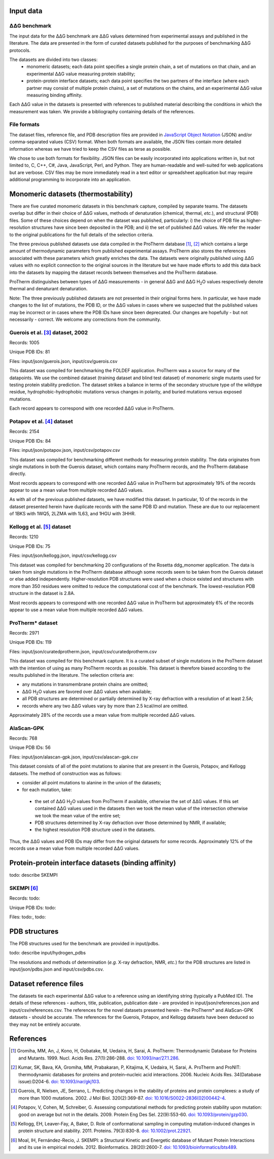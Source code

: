 ====================================
Input data
====================================

---------------
|DDG| benchmark
---------------

The input data for the |DDG| benchmark are |DDG| values determined from experimental assays and published in the literature.
The data are presented in the form of curated datasets published for the purposes of benchmarking |DDG| protocols.

The datasets are divided into two classes:
 - monomeric datasets; each data point specifies a single protein chain, a set of mutations on that chain, and an experimental |DDG| value measuring protein stability;
 - protein-protein interface datasets; each data point specifies the two partners of the interface (where each partner may consist of multiple protein chains), a set of mutations on the chains, and an experimental |DDG| value measuring binding affinity.

Each |DDG| value in the datasets is presented with references to published material describing the conditions in which the
measurement was taken. We provide a bibliography containing details of the references.

------------
File formats
------------

The dataset files, reference file, and PDB description files are provided in `JavaScript Object Notation <http://www.json.org/>`_ (JSON)
and/or comma-separated values (CSV) format. When both formats are available, the JSON files contain more detailed information
whereas we have tried to keep the CSV files as terse as possible.

We chose to use both formats for flexibility. JSON files can be easily incorporated into applications written in, but not
limited to, C, C++, C#, Java, JavaScript, Perl, and Python. They are human-readable and well-suited for web applications
but are verbose. CSV files may be more immediately read in a text editor or spreadsheet application but may require additional
programming to incorporate into an application.

====================================
Monomeric datasets (thermostability)
====================================

There are five curated monomeric datasets in this benchmark capture, compiled by separate teams. The datasets overlap but
differ in their choice of |DDG| values, methods of denaturation (chemical, thermal, *etc.*), and structural (PDB) files.
Some of these choices depend on when the dataset was published, particularly: i) the choice of PDB file as higher-resolution
structures have since been deposited in the PDB; and ii) the set of published |DDG| values. We refer the
reader to the original publications for the full details of the selection criteria.

The three previous published datasets use data compiled in the ProTherm database [1]_, [2]_ which contains a large amount of
thermodynamic parameters from published experimental assays. ProTherm also stores the references associated with
these parameters which greatly enriches the data. The datasets were originally published using |DDG| values with no explicit
connection to the original sources in the literature but we have made efforts to add this data back into the datasets by
mapping the dataset records between themselves and the ProTherm database.

ProTherm distinguishes between types of |DDG| measurements - in general |DDG| and |DDGH2O| values respectively denote thermal
and denaturant denaturation.

Note: The three previously published datasets are not presented in their original forms here. In particular, we have made
changes to the list of mutations, the PDB ID, or the |DDG| values in cases where we suspected that the published values may
be incorrect or in cases where the PDB IDs have since been deprecated. Our changes are hopefully - but not necessarily -
correct. We welcome any corrections from the community.

---------------------------------
Guerois et al. [3]_ dataset, 2002
---------------------------------

Records: 1005

Unique PDB IDs: 81

Files: input/json/guerois.json, input/csv/guerois.csv

This dataset was compiled for benchmarking the FOLDEF application. ProTherm was a source for many of the datapoints. We use
the combined dataset (training dataset and blind test dataset) of monomeric single mutants used for testing protein stability
prediction. The dataset strikes a balance in terms of the secondary structure type of the wildtype residue,
hydrophobic-hydrophobic mutations versus changes in polarity, and buried mutations versus exposed mutations.

Each record appears to correspond with one recorded |DDG| value in ProTherm.

---------------------------
Potapov et al. [4]_ dataset
---------------------------

Records: 2154

Unique PDB IDs: 84

Files: input/json/potapov.json, input/csv/potapov.csv

This dataset was compiled for benchmarking different methods for measuring protein stability. The data originates from
single mutations in both the Guerois dataset, which contains many ProTherm records, and the ProTherm database directly.

Most records appears to correspond with one recorded |DDG| value in ProTherm but approximately 19% of the records appear
to use a mean value from multiple recorded |DDG| values.

As with all of the previous published datasets, we have modified this dataset. In particular, 10 of the records in the
dataset presented herein have duplicate records with the same PDB ID and mutation. These are due to our replacement of
1BKS with 1WQ5, 2LZMA with 1L63, and 1HGU with 3HHR.

---------------------------
Kellogg et al. [5]_ dataset
---------------------------

Records: 1210

Unique PDB IDs: 75

Files: input/json/kellogg.json, input/csv/kellogg.csv

This dataset was compiled for benchmarking 20 configurations of the Rosetta ddg_monomer application. The data is taken
from single mutations in the ProTherm database although some records seem to be taken from the Guerois dataset or else added independently.
Higher-resolution PDB structures were used when a choice existed and structures with more than 350 residues were omitted
to reduce the computational cost of the benchmark. The lowest-resolution PDB structure in the dataset is 2.8A.

Most records appears to correspond with one recorded |DDG| value in ProTherm but approximately 6% of the records appear
to use a mean value from multiple recorded |DDG| values.

-----------------
ProTherm* dataset
-----------------

Records: 2971

Unique PDB IDs: 119

Files: input/json/curatedprotherm.json, input/csv/curatedprotherm.csv

This dataset was compiled for this benchmark capture. It is a curated subset of single mutations in the ProTherm dataset
with the intention of using as many ProTherm records as possible. This dataset is therefore biased according to the results
published in the literature. The selection criteria are:

- any mutations in transmembrane protein chains are omitted;
- |DDGH2O| values are favored over |DDG| values when available;
- all PDB structures are determined or partially determined by X-ray defraction with a resolution of at least 2.5A;
- records where any two |DDG| values vary by more than 2.5 kcal/mol are omitted.

Approximately 28% of the records use a mean value from multiple recorded |DDG| values.

-----------
AlaScan-GPK
-----------

Records: 768

Unique PDB IDs: 56

Files: input/json/alascan-gpk.json, input/csv/alascan-gpk.csv

This dataset consists of all of the point mutations to alanine that are present in the Guerois, Potapov, and Kellogg datasets.
The method of construction was as follows:

- consider all point mutations to alanine in the union of the datasets;
- for each mutation, take:

 - the set of |DDGH2O| values from ProTherm if available, otherwise the set of |DDG| values. If this set contained |DDG| values used in the datasets then we took the mean value of the intersection otherwise we took the mean value of the entire set;
 - PDB structures determined by X-ray defraction over those determined by NMR, if available;
 - the highest resolution PDB structure used in the datasets.

Thus, the |DDG| values and PDB IDs may differ from the original datasets for some records. Approximately 12% of the records use a mean value from multiple recorded |DDG| values.


=====================================================
Protein-protein interface datasets (binding affinity)
=====================================================

todo: describe SKEMPI

-----------
SKEMPI [6]_
-----------

Records: todo:

Unique PDB IDs: todo:

Files: todo:, todo:


==============
PDB structures
==============

The PDB structures used for the benchmark are provided in input/pdbs.

todo: describe input/hydrogen_pdbs

The resolutions and methods of determination (*e.g.* X-ray defraction, NMR, *etc.*) for the PDB structures are listed
in input/json/pdbs.json and input/csv/pdbs.csv.

=======================
Dataset reference files
=======================

The datasets tie each experimental |DDG| value to a reference using an identifying string (typically a PubMed ID). The details
of these references - authors, title, publication, publication date - are provided in input/json/references.json and
input/csv/references.csv. The references for the novel datasets presented herein - the ProTherm* and AlaScan-GPK
datasets - should be accurate. The references for the Guerois, Potapov, and Kellogg datasets have been deduced so they may
not be entirely accurate.

==========
References
==========

.. [1] Gromiha, MM, An, J, Kono, H, Oobatake, M, Uedaira, H, Sarai, A. ProTherm: Thermodynamic Database for Proteins and Mutants. 1999. Nucl. Acids Res. 27(1):286-288. `doi: 10.1093/nar/27.1.286 <https://dx.doi.org/10.1093/nar/27.1.286>`_.

.. [2] Kumar, SK, Bava, KA, Gromiha, MM, Prabakaran, P, Kitajima, K, Uedaira, H, Sarai, A. ProTherm and ProNIT: thermodynamic databases for proteins and protein–nucleic acid interactions. 2006. Nucleic Acids Res. 34(Database issue):D204-6. `doi: 10.1093/nar/gkj103 <https://dx.doi.org/10.1093/nar/gkj103>`_.

.. [3] Guerois, R, Nielsen, JE, Serrano, L. Predicting changes in the stability of proteins and protein complexes: a study of more than 1000 mutations. 2002. J Mol Biol. 320(2):369-87. `doi: 10.1016/S0022-2836(02)00442-4 <https://dx.doi.org/10.1016/S0022-2836(02)00442-4>`_.

.. [4] Potapov, V, Cohen, M, Schreiber, G. Assessing computational methods for predicting protein stability upon mutation: good on average but not in the details. 2009. Protein Eng Des Sel. 22(9):553-60. `doi: 10.1093/protein/gzp030 <https://dx.doi.org/10.1093/protein/gzp030>`_.

.. [5] Kellogg, EH, Leaver-Fay, A, Baker, D. Role of conformational sampling in computing mutation-induced changes in protein structure and stability. 2011. Proteins. 79(3):830-8. `doi: 10.1002/prot.22921 <https://dx.doi.org/10.1002/prot.22921>`_.

.. [6] Moal, IH, Fernández-Recio, J. SKEMPI: a Structural Kinetic and Energetic database of Mutant Protein Interactions and its use in empirical models. 2012. Bioinformatics. 28(20):2600-7. `doi: 10.1093/bioinformatics/bts489 <https://dx.doi.org/10.1093/bioinformatics/bts489>`_.

.. |Dgr|  unicode:: U+00394 .. GREEK CAPITAL LETTER DELTA
.. |ring|  unicode:: U+002DA .. RING ABOVE
.. |DDGH2O| replace:: |Dgr|\ |Dgr|\ G H\ :sub:`2`\ O
.. |DDG| replace:: |Dgr|\ |Dgr|\ G

